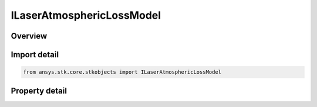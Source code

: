 ILaserAtmosphericLossModel
==========================

.. py:class:: ansys.stk.core.stkobjects.ILaserAtmosphericLossModel

   Provide access to the properties and methods for a laser atmospheric absorption loss model.

.. py:currentmodule:: ILaserAtmosphericLossModel

Overview
--------

.. tab-set::

    .. tab-item:: Properties
        
        .. list-table::
            :header-rows: 0
            :widths: auto

            * - :py:attr:`~ansys.stk.core.stkobjects.ILaserAtmosphericLossModel.name`
              - Gets the model name.
            * - :py:attr:`~ansys.stk.core.stkobjects.ILaserAtmosphericLossModel.type`
              - Gets the model type enumeration.


Import detail
-------------

.. code-block:: python

    from ansys.stk.core.stkobjects import ILaserAtmosphericLossModel


Property detail
---------------

.. py:property:: name
    :canonical: ansys.stk.core.stkobjects.ILaserAtmosphericLossModel.name
    :type: str

    Gets the model name.

.. py:property:: type
    :canonical: ansys.stk.core.stkobjects.ILaserAtmosphericLossModel.type
    :type: LaserPropagationLossModelType

    Gets the model type enumeration.


